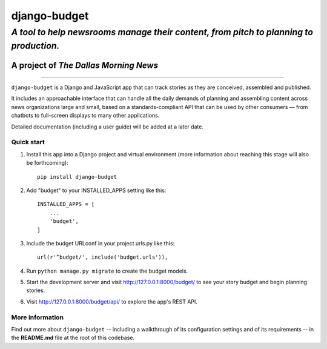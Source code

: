django-budget
=============

*A tool to help newsrooms manage their content, from pitch to planning to production.*
~~~~~~~~~~~~~~~~~~~~~~~~~~~~~~~~~~~~~~~~~~~~~~~~~~~~~~~~~~~~~~~~~~~~~~~~~~~~~~~~~~~~~~

A project of *The Dallas Morning News*
''''''''''''''''''''''''''''''''''''''

--------------

``django-budget`` is a Django and JavaScript app that can track stories
as they are conceived, assembled and published.

It includes an approachable interface that can handle all the daily
demands of planning and assembling content across news organizations
large and small, based on a standards-compliant API that can be used by
other consumers — from chatbots to full-screen displays to many other
applications.

Detailed documentation (including a user guide) will be added at a later
date.

Quick start
-----------

#. Install this app into a Django project and virtual environment (more
   information about reaching this stage will also be forthcoming):

   ::

        pip install django-budget

#. Add "budget" to your INSTALLED_APPS setting like this:

   ::

       INSTALLED_APPS = [
           ...
           'budget',
       ]

#. Include the budget URLconf in your project urls.py like this:

   ::

       url(r'^budget/', include('budget.urls')),

#. Run ``python manage.py migrate`` to create the budget models.

#. Start the development server and visit http://127.0.0.1:8000/budget/
   to see your story budget and begin planning stories.

#. Visit http://127.0.0.1:8000/budget/api/ to explore the app's REST
   API.

More information
----------------

Find out more about ``django-budget`` -- including a walkthrough of its configuration settings and of its requirements -- in the **README.md** file at the root of this codebase.
